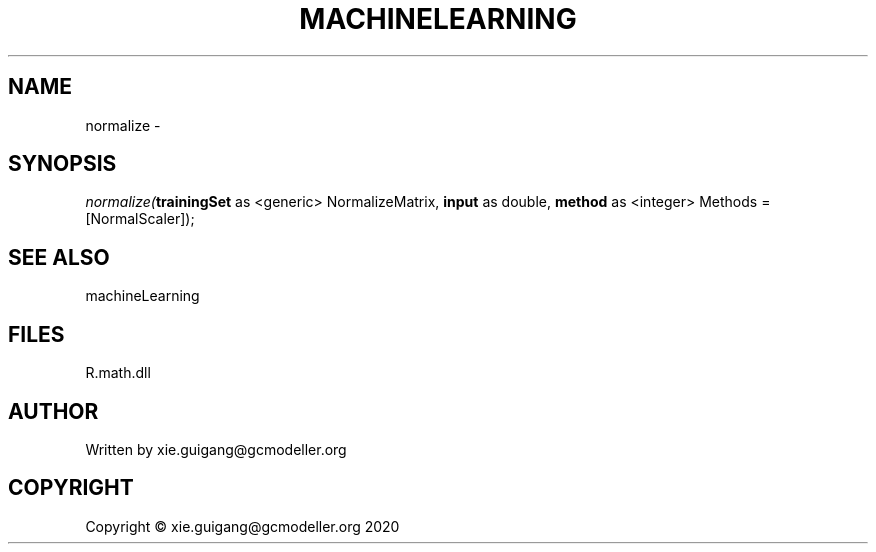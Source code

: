 .\" man page create by R# package system.
.TH MACHINELEARNING 2 2020-05-31 "normalize" "normalize"
.SH NAME
normalize \- 
.SH SYNOPSIS
\fInormalize(\fBtrainingSet\fR as <generic> NormalizeMatrix, 
\fBinput\fR as double, 
\fBmethod\fR as <integer> Methods = [NormalScaler]);\fR
.SH SEE ALSO
machineLearning
.SH FILES
.PP
R.math.dll
.PP
.SH AUTHOR
Written by xie.guigang@gcmodeller.org
.SH COPYRIGHT
Copyright © xie.guigang@gcmodeller.org 2020
